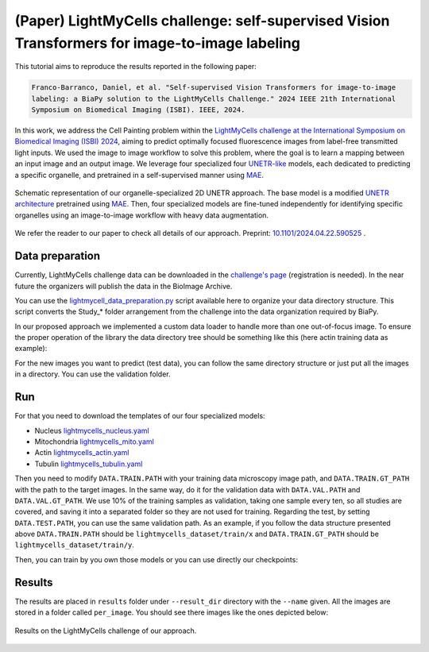 .. _i2i_lightmycell:

(Paper) LightMyCells challenge: self-supervised Vision Transformers for image-to-image labeling
-----------------------------------------------------------------------------------------------

This tutorial aims to reproduce the results reported in the following paper:

.. code-block:: text

  Franco-Barranco, Daniel, et al. "Self-supervised Vision Transformers for image-to-image 
  labeling: a BiaPy solution to the LightMyCells Challenge." 2024 IEEE 21th International 
  Symposium on Biomedical Imaging (ISBI). IEEE, 2024.

In this work, we address the Cell Painting problem within the `LightMyCells challenge at the International Symposium on Biomedical Imaging (ISBI) 2024 <https://lightmycells.grand-challenge.org/>`__, aiming to predict optimally focused fluorescence images from label-free transmitted light inputs. We used the image to image workflow to solve this problem, where the goal is to learn a mapping between an input image and an output image. We leverage four specialized four `UNETR-like <https://arxiv.org/abs/2103.10504>`__ models, each dedicated to predicting a specific organelle, and pretrained in a self-supervised manner using `MAE <https://arxiv.org/abs/2111.06377>`__. 


.. figure:: ../../img/i2i/lightmycells_fig1.png
    :align: center

    Schematic representation of our organelle-specialized 2D UNETR approach. The base model is a modified `UNETR architecture <https://arxiv.org/abs/2103.10504>`__ pretrained using `MAE <https://arxiv.org/abs/2111.06377>`__. Then, four specialized models are fine-tuned independently for identifying specific organelles using an image-to-image workflow with heavy data augmentation.


We refer the reader to our paper to check all details of our approach. Preprint: `10.1101/2024.04.22.590525 <https://www.biorxiv.org/content/10.1101/2024.04.22.590525v1.abstract>`__ . 

.. _lightmycells_data_prep:

Data preparation
~~~~~~~~~~~~~~~~

Currently, LightMyCells challenge data can be downloaded in the `challenge's page <https://lightmycells.grand-challenge.org/>`__ (registration is needed). In the near future the organizers will publish the data in the BioImage Archive. 

You can use the `lightmycell_data_preparation.py <https://github.com/BiaPyX/BiaPy/blob/master/biapy/utils/scripts/lightmycell_data_preparation.py>`__  script available here to organize your data directory structure. This script converts the Study_* folder arrangement from the challenge into the data organization required by BiaPy.

In our proposed approach we implemented a custom data loader to handle more than one out-of-focus image. To ensure the proper operation of the library the data directory tree should be something like this (here actin training data as example): 

.. collapse:: Expand directory tree 

    .. code-block:: bash
  
      lightmycells_dataset/
      ├── train
      │   ├── x
      │   │   ├── Study_3_BF_image_53_Actin.ome.tiff/
      |   │   |   ├── Study_3_BF_image_53_BF_z0.ome.tiff   
      |   │   |   ├── Study_3_BF_image_53_BF_z1.ome.tiff
      |   │   |   ├── . . .  
      |   │   |   ├── Study_3_BF_image_53_BF_z19.ome.tiff       
      │   │   ├── Study_3_BF_image_54_Actin.ome.tiff/
      |   │   |   ├── Study_3_BF_image_54_BF_z0.ome.tiff    
      │   │   ├── . . .
      │   │   ├── Study_6_PC_image_111_Actin.ome.tiff/
      |   │   |   ├── Study_6_PC_image_111_PC_z0.ome.tiff   
      |   │   |   ├── Study_6_PC_image_111_PC_z1.ome.tiff
      |   │   |   ├── . . .  
      |   │   |   ├── Study_6_PC_image_111_PC_z10.ome.tiff 
      │   └── y
      │       ├── Study_3_BF_image_53_Actin.ome.tiff/
      |       |   └── Study_3_BF_image_53_Actin.ome.tiff          
      │       ├── Study_3_BF_image_54_Actin.ome.tiff/
      |       |   └── Study_3_BF_image_54_Actin.ome.tiff   
      │       ├── . . .
      │       ├── Study_6_PC_image_111_Actin.ome.tiff/
      |       |   └── Study_6_PC_image_111_Actin.ome.tiff  
      └── val
          ├── . . .

\

For the new images you want to predict (test data), you can follow the same directory structure or just put all the images in a directory. You can use the validation folder. 

.. _lightmycells_run:

Run
~~~

For that you need to download the templates of our four specialized models:

- Nucleus `lightmycells_nucleus.yaml <https://github.com/BiaPyX/BiaPy/blob/master/templates/image-to-image/lightmycells/lightmycells_nucleus.yaml>`__  
- Mitochondria `lightmycells_mito.yaml <https://github.com/BiaPyX/BiaPy/blob/master/templates/image-to-image/lightmycells/lightmycells_mito.yaml>`__
- Actin `lightmycells_actin.yaml <https://github.com/BiaPyX/BiaPy/blob/master/templates/image-to-image/lightmycells/lightmycells_actin.yaml>`__
- Tubulin `lightmycells_tubulin.yaml <https://github.com/BiaPyX/BiaPy/blob/master/templates/image-to-image/lightmycells/lightmycells_tubulin.yaml>`__

Then you need to modify ``DATA.TRAIN.PATH`` with your training data microscopy image path, and ``DATA.TRAIN.GT_PATH`` with the path to the target images. In the same way, do it for the validation data with ``DATA.VAL.PATH`` and ``DATA.VAL.GT_PATH``. We use 10% of the training samples as validation, taking one sample every ten, so all studies are covered, and saving it into a separated folder so they are not used for training. Regarding the test, by setting ``DATA.TEST.PATH``, you can use the same validation path. As an example, if you follow the data structure presented above ``DATA.TRAIN.PATH`` should be ``lightmycells_dataset/train/x`` and ``DATA.TRAIN.GT_PATH`` should be ``lightmycells_dataset/train/y``. 

Then, you can train by you own those models or you can use directly our checkpoints:

.. tabs::

   .. tab:: Reuse our model

        To use our checkpoints you need to first download them (soon avaialable under `Bioimage Model Zoo <https://bioimage.io/#/>`__):

        - Nucleus `lightmycells_nucleus.pth <https://drive.google.com/file/d/1zcOtPhjpyFd1qU1rYBOwyCuQnoPsx1cJ/view?usp=sharing>`__  
        - Mitochondria `lightmycells_mito.pth <https://drive.google.com/file/d/1WaeUyqIcsNoFE-i_RD9fbfasgFwIwcJI/view?usp=sharing>`__
        - Actin `lightmycells_actin.pth <https://drive.google.com/file/d/1H2bn8xRaimETO90JJ1JYdiv_PrYDlyx4/view?usp=drive_link>`__
        - Tubulin `lightmycells_tubulin.pth <https://drive.google.com/file/d/1WgjMJnxCINPRxaIaYRKewRshKsR50Vwq/view?usp=sharing>`__

        You need to update each setting with the location of each checkpoint so BiaPy can find it (use the ``PATHS.CHECKPOINT_FILE`` variable). For example, for the nucleus, you need to change ``PATHS.CHECKPOINT_FILE`` to the location of your nucleus checkpoint, like this: ``/home/user/Downloads/lightmycells_nucleus.pth``.

        .. tabs::

            .. tab:: Google Colab 

                You can use our notebook prepared for just doing inference: 

                .. |lightmycell_colablink| image:: https://colab.research.google.com/assets/colab-badge.svg
                    :target: https://colab.research.google.com/github/BiaPyX/BiaPy/blob/master/notebooks/BiaPy_Inference.ipynb

                * Inference notebook: |lightmycell_colablink|

            .. tab:: Command line

                These steps assume that you have already installed BiaPy (`instructions here <../../get_started/installation.html>`__). Then, `open a terminal <../../get_started/installation.html>`__ and run the following (here nucleus model is used as example):

                .. code-block:: bash
   
                    # Configuration file
                    job_cfg_file=/home/user/lightmycells_nucleus.yaml       
                    # Where the experiment output directory should be created
                    result_dir=/home/user/exp_results  
                    # Just a name for the job
                    job_name=my_lightmycells_nucleus      
                    # Number that should be increased when one need to run the same job multiple times (reproducibility)
                    job_counter=1
                    # Number of the GPU to run the job in (according to 'nvidia-smi' command)
                    gpu_number=0                   
                    
                    # Load the environment
                    conda activate BiaPy_env

                    biapy \
                        --config $job_cfg_file \
                        --result_dir $result_dir  \ 
                        --name $job_name    \
                        --run_id $job_counter  \
                        --gpu "$gpu_number" 

            .. tab:: Docker 

                `Open a terminal <../../get_started/faq.html#opening-a-terminal>`__ as described in :ref:`installation` and run the following (here nucleus model is used as example):

                .. code-block:: bash                                                                                                    

                    # Configuration file
                    job_cfg_file=/home/user/lightmycells_nucleus.yaml
                    # Path to the data directory
                    data_dir=/home/user/data
                    # Where the experiment output directory should be created
                    result_dir=/home/user/exp_results
                    # Just a name for the job
                    job_name=my_lightmycells_nucleus
                    # Number that should be increased when one need to run the same job multiple times (reproducibility)
                    job_counter=1
                    # Number of the GPU to run the job in (according to 'nvidia-smi' command)
                    gpu_number=0

                    docker run --rm \
                        --gpus "device=$gpu_number" \
                        --mount type=bind,source=$job_cfg_file,target=$job_cfg_file \
                        --mount type=bind,source=$result_dir,target=$result_dir \
                        --mount type=bind,source=$data_dir,target=$data_dir \
                        BiaPyX/biapy \
                            -cfg $job_cfg_file \
                            -rdir $result_dir \
                            -name $job_name \
                            -rid $job_counter \
                            -gpu "$gpu_number"

                .. note:: 
                    Note that ``data_dir`` must contain all the paths ``DATA.*.PATH`` and ``DATA.*.GT_PATH`` so the container can find them. For instance, if you want to only train in this example ``DATA.TRAIN.PATH`` and ``DATA.TRAIN.GT_PATH`` could be ``/home/user/data/train/x`` and ``/home/user/data/train/y`` respectively. 

   .. tab:: Train by your own

        There are two steps to have a fully trained model: phase one and phase two.
        
        **1) Phase one: pretraining** 
        
        The first stage consists in the self-supervised pretraining using mask autoencoder technique. For that, you can use `lightmycells_pretraining.yaml <https://github.com/BiaPyX/BiaPy/blob/master/templates/image-to-image/lightmycells/lightmycells_pretraining.yaml>`__ configuration file. 
        
        You will need to place all the images inside just one folder and NOT following the above data structure described, as that is for the main phase, which is the second one. Modify in the configuration file the ``DATA.TRAIN.PATH`` with the path to that folder. Currently BiaPy is not prepared to train without a validation data, so you can create a folder with a few training samples as a "fake" validation and set ``DATA.VAL.PATH`` with that folder's path. 

        After that, you need to `open a terminal <../../get_started/installation.html>`__ as described in :ref:`installation` and run the following commands. We strongly recommend using more than one GPU for these pretraining as using all the images it can take a lot of days with just one GPU:

        .. tabs::

            .. tab:: Single GPU 

                .. code-block:: bash

                    # Configuration file
                    job_cfg_file=/home/user/lightmycells_pretraining.yaml       
                    # Where the experiment output directory should be created
                    result_dir=/home/user/exp_results  
                    # Just a name for the job
                    job_name=my_lightmycells_pretraining      
                    # Number that should be increased when one need to run the same job multiple times (reproducibility)
                    job_counter=1
                    # Number of the GPU to run the job in (according to 'nvidia-smi' command)
                    gpu_number=0                   

                    # Load the environment
                    conda activate BiaPy_env
                    
                    biapy \
                        --config $job_cfg_file \
                        --result_dir $result_dir  \ 
                        --name $job_name    \
                        --run_id $job_counter  \
                        --gpu "$gpu_number"  

            .. tab:: Multi-GPU 

                .. code-block:: bash

                    # First check where is your biapy command (you need it in the below command)
                    # $ which biapy
                    # > /home/user/anaconda3/envs/BiaPy_env/bin/biapy

                    gpu_number="0,1,2,3,4,5,6,7"
                    python -u -m torch.distributed.run \
                        --nproc_per_node=8 \
                        /home/user/anaconda3/envs/BiaPy_env/bin/biapy \
                        --config $job_cfg_file \
                        --result_dir $result_dir  \ 
                        --name $job_name    \
                        --run_id $job_counter  \
                        --gpu "$gpu_number"  

                ``nproc_per_node`` need to be equal to the number of GPUs you are using (e.g. ``gpu_number`` length).


        **2) Phase two: finetuning** 

        In this phase we are going to reuse the pretrained model from the phase one and finetune the model into an image-to-image workflow. To do that, as the YAML configuration files are prepared for doing test/inferece, you need to enable the training by changing ``TRAIN.ENABLE`` to ``True``. Also, you need to use the pretraining checkpoint of the phase one, which is in a folder called `checkpoints` under the pretraining experiment output folder (e.g. ``/home/user/exp_results/my_lightmycells_pretraining/checkpoints``). Once found, set ``PATHS.CHECKPOINT_FILE`` variable with the path of that checkpoint. 
        
        After that, you need to `open a terminal <../../get_started/installation.html>`__ as described in :ref:`installation` and run the following commands. We strongly recommend using more than one GPU for nucleus and mitochondria, as the amount of data for those organelles is large. In these commands nucleus model is used as example: 

        .. tabs::

            .. tab:: Single GPU 

                .. code-block:: bash

                    # Configuration file
                    job_cfg_file=/home/user/lightmycells_nucleus.yaml       
                    # Where the experiment output directory should be created
                    result_dir=/home/user/exp_results  
                    # Just a name for the job
                    job_name=my_lightmycells_nucleus      
                    # Number that should be increased when one need to run the same job multiple times (reproducibility)
                    job_counter=1
                    # Number of the GPU to run the job in (according to 'nvidia-smi' command)
                    gpu_number=0                   

                    # Load the environment
                    conda activate BiaPy_env
                    
                    biapy \
                        --config $job_cfg_file \
                        --result_dir $result_dir  \ 
                        --name $job_name    \
                        --run_id $job_counter  \
                        --gpu "$gpu_number"  

            .. tab:: Multi-GPU 

                In our approach 8 GPUs where used to train nucleus and mitochondria models, while in tubulin and actin we used 4 and 3 GPUs respectively due the amount of data available. For multi-GPU training you can call BiaPy as follows:

                .. code-block:: bash

                    # First check where is your biapy command (you need it in the below command)
                    # $ which biapy
                    # > /home/user/anaconda3/envs/BiaPy_env/bin/biapy

                    gpu_number="0, 1, 2"
                    python -u -m torch.distributed.run \
                        --nproc_per_node=3 \
                        /home/user/anaconda3/envs/BiaPy_env/bin/biapy \
                        --config $job_cfg_file \
                        --result_dir $result_dir  \ 
                        --name $job_name    \
                        --run_id $job_counter  \
                        --gpu "$gpu_number"  

                ``nproc_per_node`` need to be equal to the number of GPUs you are using (e.g. ``gpu_number`` length).

.. _lightmycells_results:

Results                                                                                                                 
~~~~~~~  

The results are placed in ``results`` folder under ``--result_dir`` directory with the ``--name`` given. All the images are stored in a folder called ``per_image``. You should see there images like the ones depicted below:

.. figure:: ../../img/i2i/lightmycells_fig2.png
   :align: center                  

   Results on the LightMyCells challenge of our approach. 

